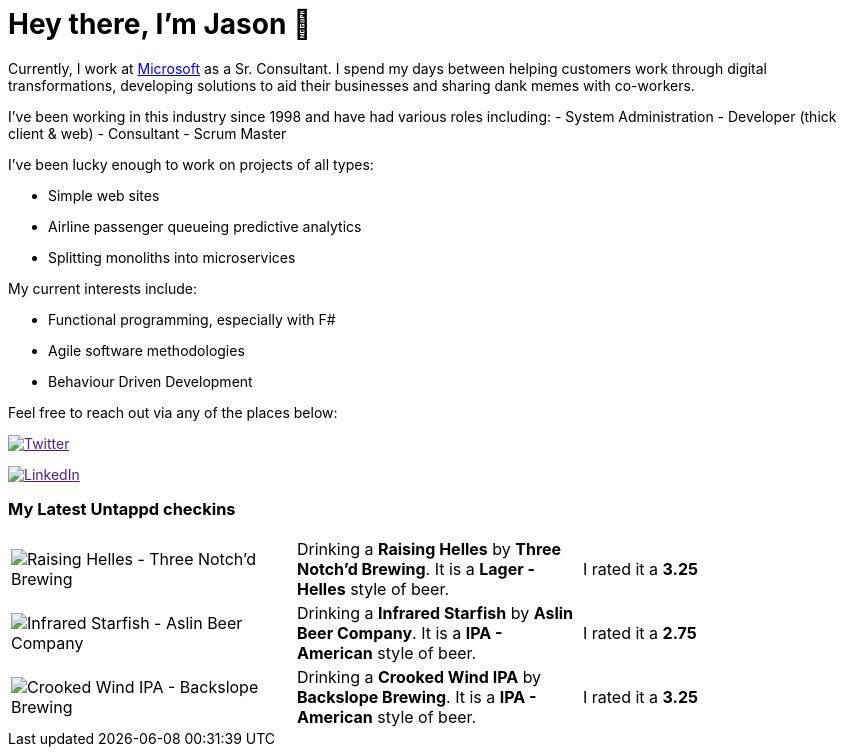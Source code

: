﻿# Hey there, I'm Jason 👋

Currently, I work at https://microsoft.com[Microsoft] as a Sr. Consultant. I spend my days between helping customers work through digital transformations, developing solutions to aid their businesses and sharing dank memes with co-workers. 

I've been working in this industry since 1998 and have had various roles including: 
- System Administration
- Developer (thick client & web)
- Consultant
- Scrum Master

I've been lucky enough to work on projects of all types:

- Simple web sites
- Airline passenger queueing predictive analytics
- Splitting monoliths into microservices

My current interests include:

- Functional programming, especially with F#
- Agile software methodologies
- Behaviour Driven Development

Feel free to reach out via any of the places below:

image:https://img.shields.io/twitter/follow/jtucker?style=flat-square&color=blue["Twitter",link="https://twitter.com/jtucker]

image:https://img.shields.io/badge/LinkedIn-Let's%20Connect-blue["LinkedIn",link="https://linkedin.com/in/jatucke]

### My Latest Untappd checkins

|====
// untappd beer
| image:https://untappd.akamaized.net/photos/2022_01_29/82d49a2a20c6b8aac5eddc4e9554c00f_200x200.jpg[Raising Helles - Three Notch'd Brewing] | Drinking a *Raising Helles* by *Three Notch'd Brewing*. It is a *Lager - Helles* style of beer. | I rated it a *3.25*
| image:https://untappd.akamaized.net/photos/2022_01_29/b3c9382bb6ca43aa5db6e4602ed7611d_200x200.jpg[Infrared Starfish - Aslin Beer Company] | Drinking a *Infrared Starfish* by *Aslin Beer Company*. It is a *IPA - American* style of beer. | I rated it a *2.75*
| image:https://untappd.akamaized.net/photos/2022_01_14/8c215d85afeb93b7ee910e5267922127_200x200.jpg[Crooked Wind IPA - Backslope Brewing] | Drinking a *Crooked Wind IPA* by *Backslope Brewing*. It is a *IPA - American* style of beer. | I rated it a *3.25*
// untappd end
